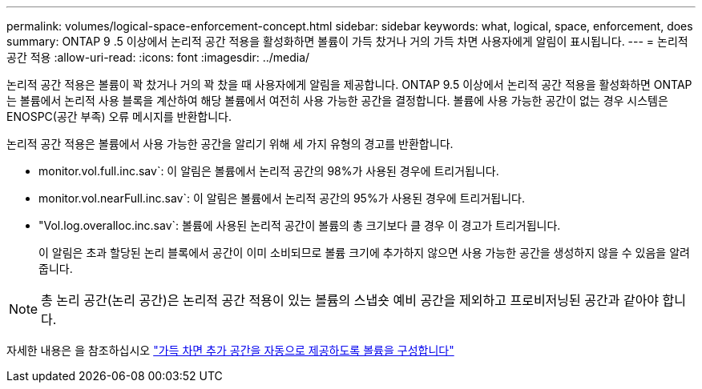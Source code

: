 ---
permalink: volumes/logical-space-enforcement-concept.html 
sidebar: sidebar 
keywords: what, logical, space, enforcement, does 
summary: ONTAP 9 .5 이상에서 논리적 공간 적용을 활성화하면 볼륨이 가득 찼거나 거의 가득 차면 사용자에게 알림이 표시됩니다. 
---
= 논리적 공간 적용
:allow-uri-read: 
:icons: font
:imagesdir: ../media/


[role="lead"]
논리적 공간 적용은 볼륨이 꽉 찼거나 거의 꽉 찼을 때 사용자에게 알림을 제공합니다. ONTAP 9.5 이상에서 논리적 공간 적용을 활성화하면 ONTAP는 볼륨에서 논리적 사용 블록을 계산하여 해당 볼륨에서 여전히 사용 가능한 공간을 결정합니다. 볼륨에 사용 가능한 공간이 없는 경우 시스템은 ENOSPC(공간 부족) 오류 메시지를 반환합니다.

논리적 공간 적용은 볼륨에서 사용 가능한 공간을 알리기 위해 세 가지 유형의 경고를 반환합니다.

* monitor.vol.full.inc.sav`: 이 알림은 볼륨에서 논리적 공간의 98%가 사용된 경우에 트리거됩니다.
* monitor.vol.nearFull.inc.sav`: 이 알림은 볼륨에서 논리적 공간의 95%가 사용된 경우에 트리거됩니다.
* "Vol.log.overalloc.inc.sav`: 볼륨에 사용된 논리적 공간이 볼륨의 총 크기보다 클 경우 이 경고가 트리거됩니다.
+
이 알림은 초과 할당된 논리 블록에서 공간이 이미 소비되므로 볼륨 크기에 추가하지 않으면 사용 가능한 공간을 생성하지 않을 수 있음을 알려줍니다.



[NOTE]
====
총 논리 공간(논리 공간)은 논리적 공간 적용이 있는 볼륨의 스냅숏 예비 공간을 제외하고 프로비저닝된 공간과 같아야 합니다.

====
자세한 내용은 을 참조하십시오 link:../volumes/configure-automatic-provide-space-when-full-task.html["가득 차면 추가 공간을 자동으로 제공하도록 볼륨을 구성합니다"]
